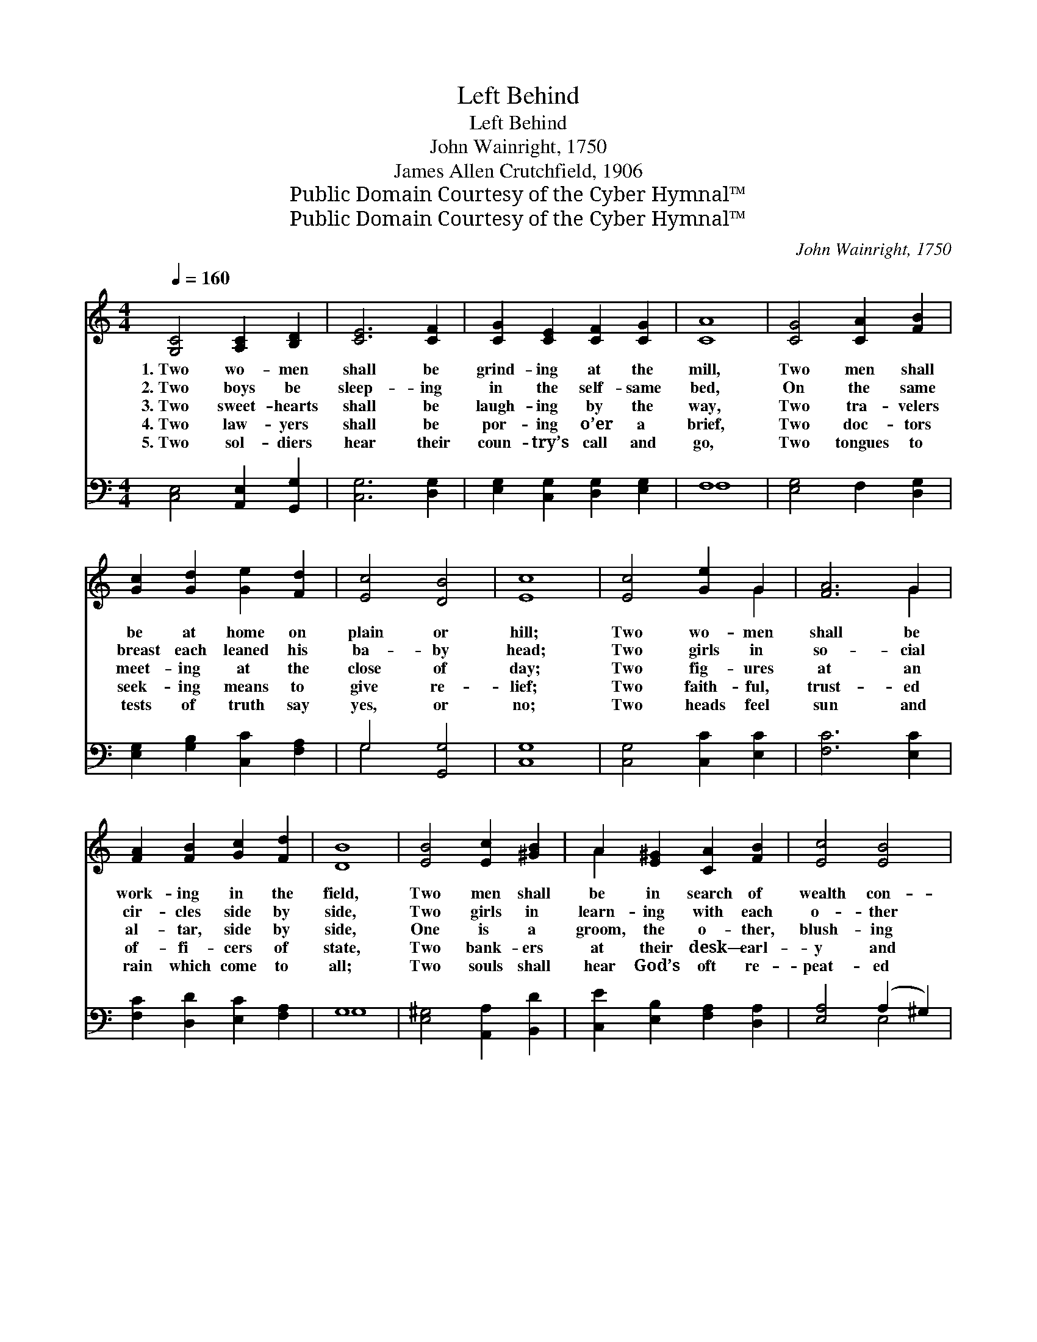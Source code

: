 X:1
T:Left Behind
T:Left Behind
T:John Wainright, 1750 
T:James Allen Crutchfield, 1906
T:Public Domain Courtesy of the Cyber Hymnal™
T:Public Domain Courtesy of the Cyber Hymnal™
C:John Wainright, 1750
Z:Public Domain
Z:Courtesy of the Cyber Hymnal™
%%score ( 1 2 ) ( 3 4 )
L:1/8
Q:1/4=160
M:4/4
K:C
V:1 treble 
V:2 treble 
V:3 bass 
V:4 bass 
V:1
 [G,C]4 [A,C]2 [B,D]2 | [CE]6 [CF]2 | [CG]2 [CE]2 [CF]2 [CG]2 | [CA]8 | [CG]4 [CA]2 [FB]2 | %5
w: 1.~Two wo- men|shall be|grind- ing at the|mill,|Two men shall|
w: 2.~Two boys be|sleep- ing|in the self- same|bed,|On the same|
w: 3.~Two sweet- hearts|shall be|laugh- ing by the|way,|Two tra- velers|
w: 4.~Two law- yers|shall be|por- ing o’er a|brief,|Two doc- tors|
w: 5.~Two sol- diers|hear their|coun- try’s call and|go,|Two tongues to|
 [Gc]2 [Gd]2 [Ge]2 [Fd]2 | [Ec]4 [DB]4 | [Ec]8 | [Ec]4 [Ge]2 G2 | [FA]6 G2 | %10
w: be at home on|plain or|hill;|Two wo- men|shall be|
w: breast each leaned his|ba- by|head;|Two girls in|so- cial|
w: meet- ing at the|close of|day;|Two fig- ures|at an|
w: seek- ing means to|give re-|lief;|Two faith- ful,|trust- ed|
w: tests of truth say|yes, or|no;|Two heads feel|sun and|
 [FA]2 [FB]2 [Gc]2 [Fd]2 | [DB]8 | [EB]4 [Ec]2 [^GB]2 | A2 [E^G]2 [CA]2 [FB]2 | [Ec]4 [EB]4 | %15
w: work- ing in the|field,|Two men shall|be in search of|wealth con-|
w: cir- cles side by|side,|Two girls in|learn- ing with each|o- ther|
w: al- tar, side by|side,|One is a|groom, the o- ther,|blush- ing|
w: of- fi- cers of|state,|Two bank- ers|at their desk— earl-|y and|
w: rain which come to|all;|Two souls shall|hear God’s oft re-|peat- ed|
 [CA]8 | [FA]4 [DG]2 [DF]2 | [CE]4 C4 | [CF]2 [CE]2 [CD]2 C2 | [B,G]6 [CG]2 | [CA]4 [FB]4 | %21
w: cealed,|But one shall|be of|hope at last be-|reft— “One|shall be|
w: vied;|But one has|thought of|Him whose side was|cleft, “One|shall be|
w: bride;|But when the|veil that|hides is rent and|reft, “One|shall be|
w: late;|But sin holds|one by|mill- stone weight and|heft— “One|shall be|
w: call—|But when at|last is|wove life’s web and|weft, “One|shall be|
 [Gc]2 [Gd]2 [Ge]2 [Fd]2 | [Ec]4 [DB]4 | [Ec]8 |] x8 |] %25
w: ta- ken and the|o- ther|left.”||
w: ta- ken and the|o- ther|left.”||
w: ta- ken and the|o- ther|left.”||
w: ta- ken and the|o- ther|left.”||
w: ta- ken and the|o- ther|left.”||
V:2
 x8 | x8 | x8 | x8 | x8 | x8 | x8 | x8 | x6 G2 | x6 G2 | x8 | x8 | x8 | A2 x6 | x8 | x8 | x8 | x8 | %18
 x6 C2 | x8 | x8 | x8 | x8 | x8 |] x8 |] %25
V:3
 [C,E,]4 [A,,E,]2 [G,,G,]2 | [C,G,]6 [D,G,]2 | [E,G,]2 [C,G,]2 [D,G,]2 [E,G,]2 | F,8 | %4
 [E,G,]4 F,2 [D,G,]2 | [E,G,]2 [G,B,]2 [C,C]2 [F,A,]2 | G,4 [G,,G,]4 | [C,G,]8 | %8
 [C,G,]4 [C,C]2 [E,C]2 | [F,C]6 [E,C]2 | [F,C]2 [D,D]2 [E,C]2 [F,A,]2 | G,8 | %12
 [E,^G,]4 [A,,A,]2 [B,,D]2 | [C,E]2 [E,B,]2 [F,A,]2 [D,A,]2 | [E,A,]4 (A,2 ^G,2) | [A,,A,]8 | %16
 [F,,C]4 [G,,B,]2 [B,,G,]2 | [C,G,]4 [C,E,]4 | [A,,F,]2 [G,,G,]2 [F,,A,]2 [^F,,D,]2 | [G,,D,]6 x2 | %20
 [C,E,]2 x6 | F,4 [D,G,]4 | [E,C]2 [G,B,]2 [C,C]2 [F,A,]2 | G,4 [G,,G,]4 |] [C,G,]8 |] %25
V:4
 x8 | x8 | x8 | F,8 | x8 | x8 | G,4 x4 | x8 | x8 | x8 | x8 | G,8 | x8 | x8 | x4 E,4 | x8 | x8 | %17
 x8 | x8 | x8 | x8 | F,4 x4 | x8 | G,4 x4 |] x8 |] %25

